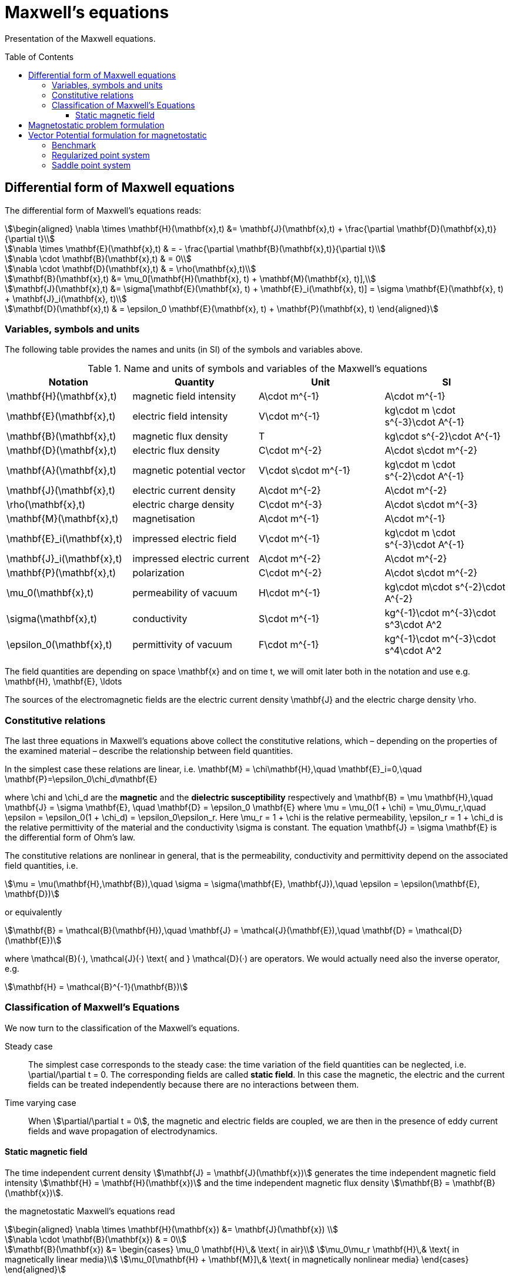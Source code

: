 Maxwell's equations
===================
:toc:
:toc-placement: preamble
:toclevels: 3

Presentation of the Maxwell equations.

== Differential form of Maxwell equations

The differential form of Maxwell’s equations reads:
[stem]
++++
\begin{aligned}
\nabla \times \mathbf{H}(\mathbf{x},t) &= \mathbf{J}(\mathbf{x},t) + \frac{\partial \mathbf{D}(\mathbf{x},t)}{\partial t}\\

\nabla \times \mathbf{E}(\mathbf{x},t) & = - \frac{\partial \mathbf{B}(\mathbf{x},t)}{\partial t}\\

\nabla \cdot \mathbf{B}(\mathbf{x},t) & = 0\\

\nabla \cdot \mathbf{D}(\mathbf{x},t) & = \rho(\mathbf{x},t)\\

\mathbf{B}(\mathbf{x},t) &= \mu_0[\mathbf{H}(\mathbf{x}, t) + \mathbf{M}(\mathbf{x}, t)],\\

\mathbf{J}(\mathbf{x},t) &= \sigma[\mathbf{E}(\mathbf{x}, t) + \mathbf{E}_i(\mathbf{x}, t)] = \sigma \mathbf{E}(\mathbf{x}, t) + \mathbf{J}_i(\mathbf{x}, t)\\

\mathbf{D}(\mathbf{x},t) & = \epsilon_0 \mathbf{E}(\mathbf{x}, t) + \mathbf{P}(\mathbf{x}, t)
\end{aligned}
++++

=== Variables, symbols and units

The following table provides the names and units (in SI) of the symbols and variables above.

.Name and units of symbols and variables of the Maxwell's equations
|===
| Notation | Quantity | Unit | SI

| $$\mathbf{H}(\mathbf{x},t)$$ | magnetic field intensity | $$A\cdot m^{-1}$$ | $$A\cdot m^{-1}$$

| $$\mathbf{E}(\mathbf{x},t)$$ | electric field intensity | $$V\cdot m^{-1}$$ | $$kg\cdot m \cdot s^{-3}\cdot A^{-1}$$

| $$\mathbf{B}(\mathbf{x},t)$$ | magnetic flux density | $$T$$ | $$kg\cdot s^{-2}\cdot A^{-1}$$

| $$\mathbf{D}(\mathbf{x},t)$$ | electric flux density | $$C\cdot m^{-2}$$ | $$A\cdot s\cdot m^{-2}$$

| $$\mathbf{A}(\mathbf{x},t)$$ | magnetic potential vector | $$V\cdot s\cdot m^{-1}$$ |
$$kg\cdot m \cdot s^{-2}\cdot A^{-1}$$

| $$\mathbf{J}(\mathbf{x},t)$$ | electric current density | $$A\cdot m^{-2}$$ | $$A\cdot m^{-2}$$

| $$\rho(\mathbf{x},t)$$ | electric charge density | $$C\cdot m^{-3}$$ |$$A\cdot s\cdot m^{-3}$$

| $$\mathbf{M}(\mathbf{x},t)$$ | magnetisation | $$A\cdot m^{-1}$$ | $$A\cdot m^{-1}$$

| $$\mathbf{E}_i(\mathbf{x},t)$$ | impressed electric  field  | $$V\cdot m^{-1}$$ | $$kg\cdot m \cdot s^{-3}\cdot A^{-1}$$

| $$\mathbf{J}_i(\mathbf{x},t)$$ | impressed electric  current  | $$A\cdot m^{-2}$$ | $$A\cdot m^{-2}$$

| $$\mathbf{P}(\mathbf{x},t)$$ | polarization | $$C\cdot m^{-2}$$ | $$A\cdot s\cdot m^{-2}$$

| $$\mu_0(\mathbf{x},t)$$ | permeability of vacuum | $$H\cdot m^{-1}$$ | $$kg\cdot m\cdot s^{-2}\cdot A^{-2}$$

| $$\sigma(\mathbf{x},t)$$ | conductivity | $$S\cdot m^{-1}$$ | $$kg^{-1}\cdot m^{-3}\cdot s^3\cdot A^2$$

| $$\epsilon_0(\mathbf{x},t)$$ | permittivity of vacuum | $$F\cdot m^{-1}$$ | $$kg^{-1}\cdot m^{-3}\cdot s^4\cdot A^2$$
|===

The field quantities are depending on space $$\mathbf{x}$$ and on time $$t$$, we will omit later both in the notation and use e.g. $$\mathbf{H}, \mathbf{E}, \ldots$$

The sources of the electromagnetic fields are the electric current density $$\mathbf{J}$$ and the electric charge density $$\rho$$.

=== Constitutive relations

The last three equations in Maxwell's equations above collect the constitutive relations, which – depending on the properties of the examined material – describe the relationship between field quantities.

In the simplest case these relations are linear, i.e.
$$
\mathbf{M} = \chi\mathbf{H},\quad \mathbf{E}_i=0,\quad \mathbf{P}=\epsilon_0\chi_d\mathbf{E}
$$

where $$\chi$$ and $$\chi_d$$ are the *magnetic* and the *dielectric susceptibility* respectively and
$$
\mathbf{B} = \mu \mathbf{H},\quad 
\mathbf{J} = \sigma \mathbf{E}, \quad
\mathbf{D} = \epsilon_0 \mathbf{E}
$$
where
$$
\mu = \mu_0(1 + \chi) = \mu_0\mu_r,\quad \epsilon = \epsilon_0(1 + \chi_d) = \epsilon_0\epsilon_r.
$$
Here $$\mu_r = 1 + \chi$$ is the relative permeability, $$\epsilon_r = 1 + \chi_d$$ is the relative permittivity of the material and the conductivity $$\sigma$$ is constant. The equation $$\mathbf{J} = \sigma \mathbf{E}$$ is the differential form of Ohm’s law.

The constitutive relations are  nonlinear in general, that is the permeability,  conductivity and  permittivity depend on the associated field quantities, i.e.
[stem]
++++
\mu = \mu(\mathbf{H},\mathbf{B}),\quad \sigma = \sigma(\mathbf{E}, \mathbf{J}),\quad \epsilon = \epsilon(\mathbf{E}, \mathbf{D}) 
++++
or equivalently
[stem]
++++
\mathbf{B} = \mathcal{B}(\mathbf{H}),\quad \mathbf{J} = \mathcal{J}(\mathbf{E}),\quad \mathbf{D} = \mathcal{D}(\mathbf{E})
++++
where $$\mathcal{B}(·), \mathcal{J}(·) \text{ and } \mathcal{D}(·)$$ are operators. We would actually need also the inverse operator, e.g.
[stem]
++++
\mathbf{H} = \mathcal{B}^{-1}(\mathbf{B})
++++

=== Classification of Maxwell's Equations

We now turn to the classification of the Maxwell’s equations.

Steady case::
The simplest case corresponds to the steady case:  the time variation of the field quantities can be neglected, i.e. $$\partial/\partial t = 0$$. The corresponding fields are called *static field*. In this case the magnetic, the electric and the current fields can be treated independently because there are no interactions between them. 

Time varying case::
When stem:[\partial/\partial t = 0], the magnetic and electric fields are coupled, we are then in the presence of eddy current fields and wave propagation of electrodynamics.

==== Static magnetic field

The time independent current density stem:[\mathbf{J} = \mathbf{J}(\mathbf{x})] generates the time independent magnetic field intensity stem:[\mathbf{H} = \mathbf{H}(\mathbf{x})] and the time independent magnetic flux density stem:[\mathbf{B} = \mathbf{B}(\mathbf{x})].

the magnetostatic Maxwell's equations read
[stem]
++++
\begin{aligned}
\nabla \times \mathbf{H}(\mathbf{x}) &= \mathbf{J}(\mathbf{x}) \\

\nabla \cdot \mathbf{B}(\mathbf{x}) & = 0\\

\mathbf{B}(\mathbf{x}) &= 
\begin{cases}
\mu_0 \mathbf{H}\,& \text{ in air}\\
\mu_0\mu_r \mathbf{H}\,& \text{ in magnetically linear media}\\
\mu_0[\mathbf{H} + \mathbf{M}]\,& \text{ in magnetically nonlinear media}
\end{cases}
\end{aligned}
++++

In a nonlinear medium, the magnetization vector stem:[\mathbf{M} = \mathbf{M}(\mathbf{x})] is depending on the magnetic field intensity vector, i.e. stem:[\mathbf{M} = \mathcal{H}(\mathbf{H})].

The operator stem:[\mathcal{H}] can be described by so-called *hysteresis* models denoted by stem:[\mathbf{B} = \mathcal{B}(\mathbf{H})].

This constitutive relation has an inverse form which read
[stem]
++++
\mathbf{H} = 
\begin{cases}
\nu_0 \mathbf{B}\,& \text{ in air}\\
\nu_0\nu_r \mathbf{B}\,& \text{ in magnetically linear media}\\
\mathcal{B}^{-1}(\mathbf{B})\,& \text{ in magnetically nonlinear media}
\end{cases}
++++

where stem:[\nu_0 = 1/\mu_0,\, \nu_r = 1/\mu_r] are the *reluctivity of vacuum* and the *relative reluctivity*.

In magnetically nonlinear media, it can be represented by an inverse hysteresis operator, stem:[\mathbf{H} = \mathcal{B}^{-1}(\mathbf{B}).]

NOTE: The source current distribution is *solenoidal*, which reads stem:[\nabla \cdot \mathbf{J} = 0] (take the divergence of the first Maxwell's equation). 
This means that all current lines either close upon themselves, or start and terminate at infinity.

NOTE: This case corresponds to magnetic fields generated by *(i)* coils carrying currents or *(ii)* the static behavior of electrical machines. When $$\mathbf{J}=0$$, then a boundary value problem  to simulate e.g. the field of magnetic poles.

== Magnetostatic problem formulation

Denote stem:[\Omega_0] the non-magnetic (e.g. air) part of stem:[\Omega] (hence 0) and stem:[\Omega_m] the magnetic part.

In the case of static magnetic field, the Maxwell's equations read

[stem]
++++
\begin{aligned}
\nabla \times \mathbf{H}(\mathbf{x}) &= \mathbf{J}(\mathbf{x}) \text{ in } \Omega_0 \cup \Omega_m\\

\nabla \cdot \mathbf{B}(\mathbf{x}) & = 0 \text{ in } \Omega_0 \cup \Omega_m\\

\mathbf{B}(\mathbf{x}) &= 
\begin{cases}
\mu_0 \mathbf{H}\,& \text{ in air}\\
\mu_0\mu_r \mathbf{H}\,& \text{ in magnetically linear media}\\
\mathcal{B}(\mathbf{H}) = \mu_{\mathrm{o}} \mathbf{H}+\mathbf{R}\,& \text{ in magnetically nonlinear media}
\end{cases}
\end{aligned}
++++
The constitutive relation has an inverse form
[stem]
++++
\begin{aligned}
\mathbf{H}(\mathbf{x}) &= 
\begin{cases}
\nu_0 \mathbf{B}\,& \text{ in air}\\
\nu_0\nu_r \mathbf{B}\,& \text{ in magnetically linear media}\\
\mathcal{B}^{-1}(\mathbf{B}) = \nu_{\mathrm{o}} \mathbf{B}+\mathbf{I}\,& \text{ in magnetically nonlinear media}
\end{cases}
\end{aligned}
++++

where stem:[\mu_{\mathrm{o}}] and stem:[\nu_{\mathrm{o}}] are the optimal permeability and reluctivity respectively obtained using the polarisation method described xref:polar[below].

NOTE: Only the tangential components of stem:[\mathbf{H}] is continuous across the interface stem:[\Gamma_{0m}] between stem:[\Omega_0] and stem:[\Omega_m]. As to stem:[\mathbf{B}], it is its normal component which is continuous across stem:[\Gamma_{0m}].

== Vector Potential formulation for magnetostatic

The magnetic vector potential stem:[\mathbf{A}] is defined by
[stem]
++++
\mathbf{B} = \nabla \times \mathbf{A}
++++
which satisfies stem:[\nabla \cdot \mathbf{B} = 0] exactly, because of the identity stem:[\nabla \cdot \nabla \times \mathbf{v} = 0] for any vector function stem:[\mathbf{v}].

WARNING: To ensure the uniqueness of the magnetic vector potential, its divergence  can be selected according to Coulomb gauge,
[stem]
++++
\nabla \cdot \mathbf{A} = 0
++++
This is useful, because the vector potential stem:[\mathbf{A}' = \mathbf{A} + \nabla \phi] also satisfies the equations above, because of the identity stem:[\nabla \times \nabla \phi = \mathbf{0}] where stem:[\phi] is a scalar field. This is the reason why the magnetic vector potential is not unique.

Substituting the definition of $$\mathbf{A}$$  into the first Maxwell’s equation and using the linearized constitutive relation, we get
[stem]
++++
\nabla \times (\nu_{\mathrm{o}} \nabla \times \mathbf{A} ) = \mathbf{J} - \nabla \times \mathbf{I}\quad \text{ in } \Omega
++++
where stem:[\mathbf{J}] is the source current density.

NOTE: In case where the media is linear, the term stem:[-\nabla\times\mathbf{I}] disappears.

The strategy to solve this equation is discussed in the <<Strategy,Strategy Chapter>>.

=== Benchmark

We benchmark here our implementation.

We set - for convenience - $$\mu_{\mathrm{o}}$$ to one in that convergence test.

Given a sinusoïdal solution, we compute - with no regularization terms (we are not interested in the potential vector but its curl) - the appropriate right hand side and use the exact solution a boundary condition.

[stem]
++++
\begin{aligned}
\mathbf{J}&= \begin{pmatrix} 3 \pi^3 \cos(\pi x) \sin(\pi y)\sin(\pi z) \\ -6\pi^3 \sin(\pi x) \cos(\pi y) \sin(\pi z) \\ 3\pi^3 \sin(\pi x) \sin(\pi y) \cos(\pi z) \end{pmatrix} \\
\mathbf{A}_{exact}&=\begin{pmatrix} \pi \cos(\pi  x) \sin(\pi y) \sin(\pi z)\\ -2\pi \sin(\pi x) \cos(\pi y) \sin(\pi z) \\ \pi \sin(\pi x) \sin(\pi y) \cos(\pi z)\end{pmatrix} \\
\mathbf{c}&=\begin{pmatrix}3 \pi^2 \cos(\pi z) \cos(\pi y)\sin(\pi x)\\0 \\-(3\pi^2) \sin(\pi z) \cos(\pi y)\cos(\pi x )\end{pmatrix}
\end{aligned}
++++

=== Regularized point system

[stem]
++++
\begin{aligned}
\nabla \times \left(\frac{1}{\mu_{\mathrm{o}}} \nabla \times \mathbf{A} \right) + \epsilon \mathbf{A} &= \mathbf{J} \quad \text{ in } \Omega \\
\left.\mathbf{A}\right|_{\partial \Omega} &= \mathbf{A}_{exact} \\
\end{aligned}
++++

=== Saddle point system

[stem]
++++
\begin{aligned}
\nabla \times \left(\frac{1}{\mu_{\mathrm{o}}} \nabla \times \mathbf{A} \right) + \nabla p &= \mathbf{J} \quad \text{ in } \Omega \\
\nabla \cdot \mathbf{A} &= 0 \quad\text{ in } \Omega \\
\left.\mathbf{A}\right|_{\partial \Omega} &= \mathbf{A}_{exact} \\
\left.p\right|_{\partial \Omega} &= 0
\end{aligned}
++++

The boundary condition can apply with penalization or elimination. 
We compare both results:
image:convergence_saddle.png[alt="Saddle Point system convergence"]
